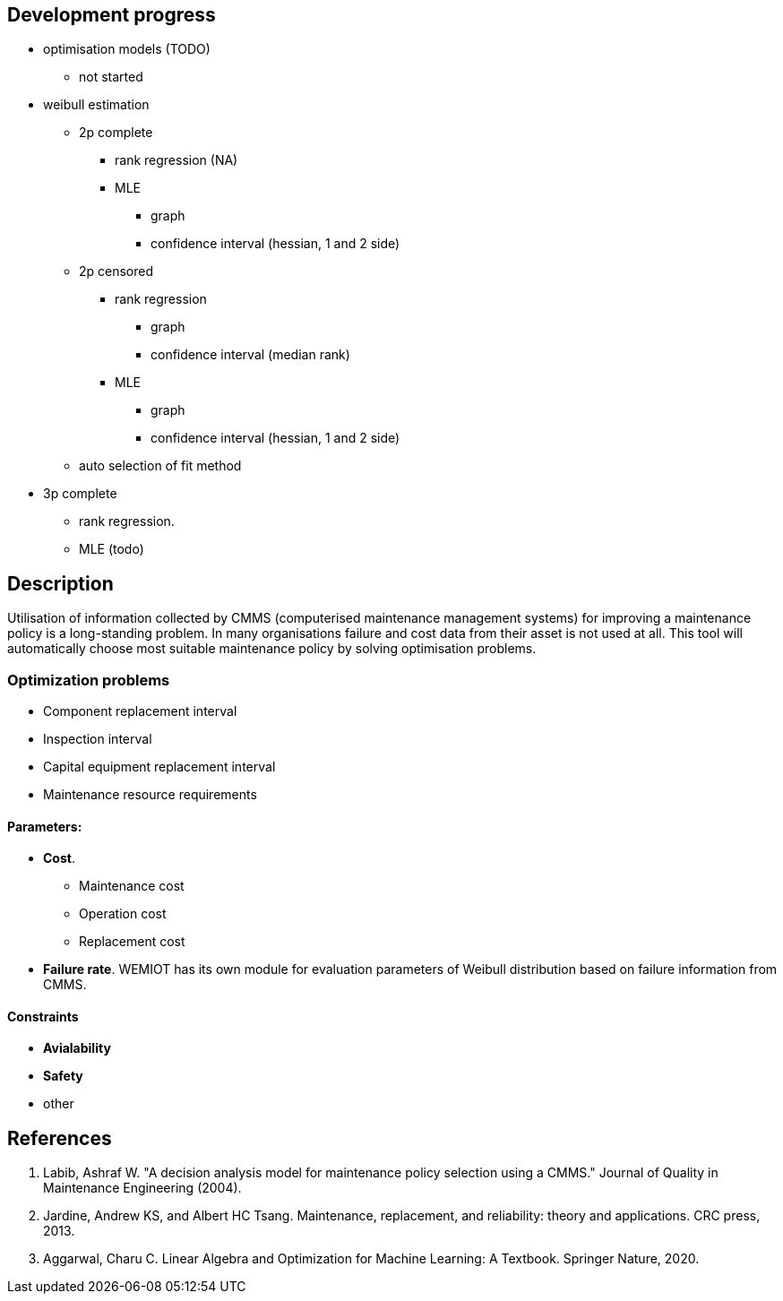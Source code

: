 == Development progress

* optimisation models (TODO)
** not started
* weibull estimation
** 2p complete
*** [.line-through]#rank regression (NA)#
*** [.line-through]#MLE#
**** [.line-through]#graph#
**** [.line-through]#confidence interval (hessian, 1 and 2 side)#
** [.line-through]#2p censored#
*** [.line-through]#rank regression#
**** [.line-through]#graph#
**** [.line-through]#confidence interval (median rank)#
*** [.line-through]#MLE#
**** [.line-through]#graph#
**** [.line-through]#confidence interval (hessian, 1 and 2 side)#
** auto selection of fit method

//TODO
** 3p complete
*** [.line-through]#rank regression#.
*** MLE (todo)


== Description

Utilisation of information collected by CMMS (computerised maintenance management systems) for improving
a maintenance policy is a long-standing problem. In many organisations failure and cost data from their asset is not
used at all. This tool will automatically choose most suitable maintenance policy by solving optimisation problems.

=== Optimization problems
//TODO
* Component replacement interval
* Inspection interval
* Capital equipment replacement interval
* Maintenance resource requirements

==== Parameters:

* *Cost*.
** Maintenance cost
** Operation cost
** Replacement cost
* *Failure rate*. WEMIOT has its own module for evaluation parameters of Weibull distribution based on failure information
from CMMS.

==== Constraints

* *Avialability*
* *Safety*
* other

== References
1. Labib, Ashraf W. "A decision analysis model for maintenance policy selection using a CMMS." Journal of Quality in
Maintenance Engineering (2004).
2. Jardine, Andrew KS, and Albert HC Tsang. Maintenance, replacement, and reliability: theory and applications.
CRC press, 2013.
3. Aggarwal, Charu C. Linear Algebra and Optimization for Machine Learning: A Textbook. Springer Nature, 2020.